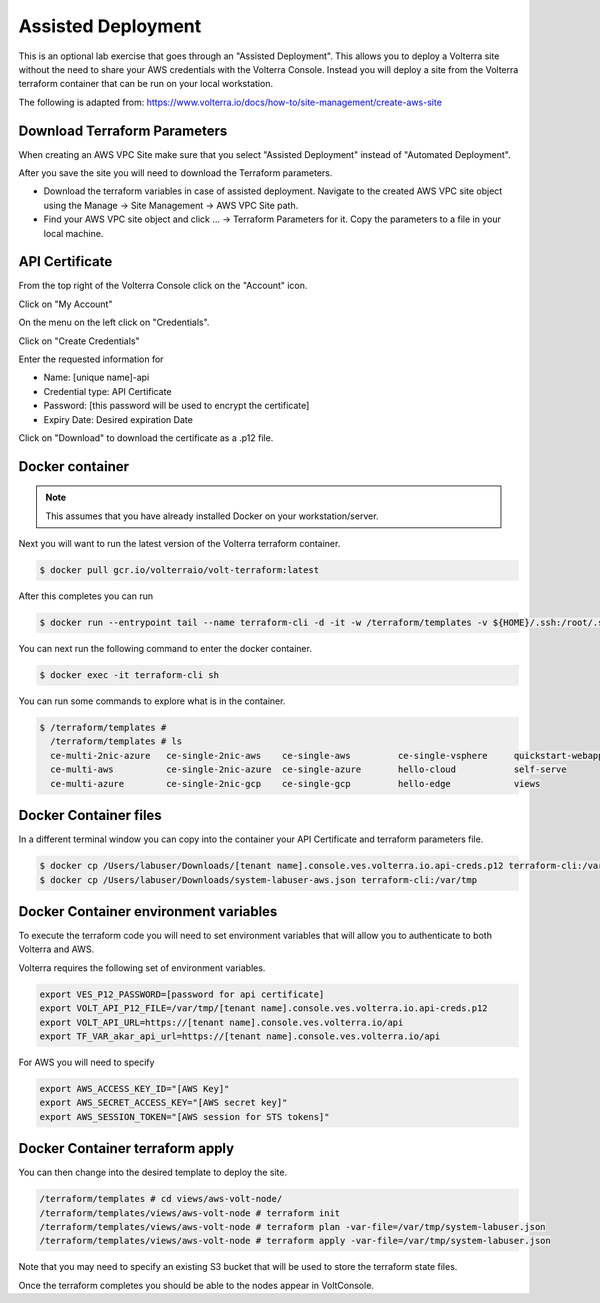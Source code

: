 .. _Assisted Deployment:

Assisted Deployment
===================

This is an optional lab exercise that goes through an "Assisted Deployment".  This
allows you to deploy a Volterra site without the need to share your AWS credentials
with the Volterra Console.  Instead you will deploy a site from the Volterra terraform
container that can be run on your local workstation.

The following is adapted from: https://www.volterra.io/docs/how-to/site-management/create-aws-site

Download Terraform Parameters
~~~~~~~~~~~~~~~~~~~~~~~~~~~~~

When creating an AWS VPC Site make sure that you select "Assisted Deployment" instead of "Automated Deployment".

After you save the site you will need to download the Terraform parameters.

- Download the terraform variables in case of assisted deployment. Navigate to the created AWS VPC site object using the Manage -> Site Management -> AWS VPC Site path.
- Find your AWS VPC site object and click ... -> Terraform Parameters for it. Copy the parameters to a file in your local machine.

.. image:: voltconsole-download-tf-params.png

.. image:: voltconsole-download-tf-params2.png

API Certificate
~~~~~~~~~~~~~~~

From the top right of the Volterra Console click on the "Account" icon.

.. image:: volterra-console-account.png

Click on "My Account"

On the menu on the left click on "Credentials".

.. image:: volterra-console-credentials-menu.png

Click on "Create Credentials"

Enter the requested information for

- Name: [unique name]-api
- Credential type: API Certificate
- Password: [this password will be used to encrypt the certificate]
- Expiry Date: Desired expiration Date

.. image:: volterra-console-labuser-credentials.png
  

Click on "Download" to download the certificate as a .p12 file.

Docker container
~~~~~~~~~~~~~~~~

.. note:: This assumes that you have already installed Docker on your workstation/server.

Next you will want to run the latest version of the Volterra terraform container.

.. code-block:: shell
  
  $ docker pull gcr.io/volterraio/volt-terraform:latest

After this completes you can run 

.. code-block:: shell
  
  $ docker run --entrypoint tail --name terraform-cli -d -it -w /terraform/templates -v ${HOME}/.ssh:/root/.ssh gcr.io/volterraio/volt-terraform:latest -f /dev/null

You can next run the following command to enter the docker container.

.. code-block:: shell
  
  $ docker exec -it terraform-cli sh

You can run some commands to explore what is in the container.

.. code-block:: shell
  
  $ /terraform/templates #
    /terraform/templates # ls
    ce-multi-2nic-azure   ce-single-2nic-aws    ce-single-aws         ce-single-vsphere     quickstart-webapp
    ce-multi-aws          ce-single-2nic-azure  ce-single-azure       hello-cloud           self-serve
    ce-multi-azure        ce-single-2nic-gcp    ce-single-gcp         hello-edge            views

Docker Container files
~~~~~~~~~~~~~~~~~~~~~~

In a different terminal window you can copy into the container your API Certificate and terraform parameters file.

.. code-block:: shell
  
  $ docker cp /Users/labuser/Downloads/[tenant name].console.ves.volterra.io.api-creds.p12 terraform-cli:/var/tmp
  $ docker cp /Users/labuser/Downloads/system-labuser-aws.json terraform-cli:/var/tmp

Docker Container environment variables
~~~~~~~~~~~~~~~~~~~~~~~~~~~~~~~~~~~~~~

To execute the terraform code you will need to set environment variables that will allow you to authenticate to both Volterra and AWS.

Volterra requires the following set of environment variables.

.. code-block::
    
    export VES_P12_PASSWORD=[password for api certificate]
    export VOLT_API_P12_FILE=/var/tmp/[tenant name].console.ves.volterra.io.api-creds.p12
    export VOLT_API_URL=https://[tenant name].console.ves.volterra.io/api
    export TF_VAR_akar_api_url=https://[tenant name].console.ves.volterra.io/api

For AWS you will need to specify 

.. code-block::
    
    export AWS_ACCESS_KEY_ID="[AWS Key]"
    export AWS_SECRET_ACCESS_KEY="[AWS secret key]"
    export AWS_SESSION_TOKEN="[AWS session for STS tokens]"

Docker Container terraform apply
~~~~~~~~~~~~~~~~~~~~~~~~~~~~~~~~

You can then change into the desired template to deploy the site.

.. code-block:: shell
    
    /terraform/templates # cd views/aws-volt-node/
    /terraform/templates/views/aws-volt-node # terraform init
    /terraform/templates/views/aws-volt-node # terraform plan -var-file=/var/tmp/system-labuser.json
    /terraform/templates/views/aws-volt-node # terraform apply -var-file=/var/tmp/system-labuser.json

Note that you may need to specify an existing S3 bucket that will be used to store the terraform state files.

Once the terraform completes you should be able to the nodes appear in VoltConsole.
